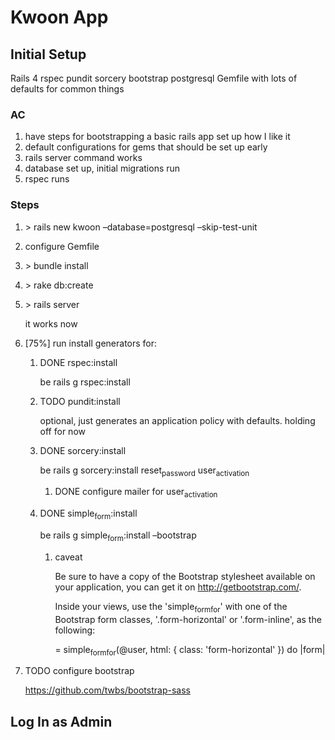 * Kwoon App
** Initial Setup
Rails 4 rspec pundit sorcery bootstrap postgresql
Gemfile with lots of defaults for common things
*** AC
1. have steps for bootstrapping a basic rails app set up how I like it
2. default configurations for gems that should be set up early
3. rails server command works
4. database set up, initial migrations run
5. rspec runs
*** Steps
**** > rails new kwoon --database=postgresql --skip-test-unit
**** configure Gemfile
**** > bundle install
**** > rake db:create
**** > rails server
it works now
**** [75%] run install generators for:
***** DONE rspec:install
be rails g rspec:install
***** TODO pundit:install
optional, just generates an application policy with defaults.
holding off for now
***** DONE sorcery:install
be rails g sorcery:install reset_password user_activation
****** DONE configure mailer for user_activation
***** DONE simple_form:install
be rails g simple_form:install --bootstrap
****** caveat
Be sure to have a copy of the Bootstrap stylesheet available on your application, you can get it on http://getbootstrap.com/.

Inside your views, use the 'simple_form_for' with one of the Bootstrap form classes, '.form-horizontal' or '.form-inline', as the following:

= simple_form_for(@user, html: { class: 'form-horizontal' }) do |form|
**** TODO configure bootstrap
https://github.com/twbs/bootstrap-sass
** Log In as Admin
